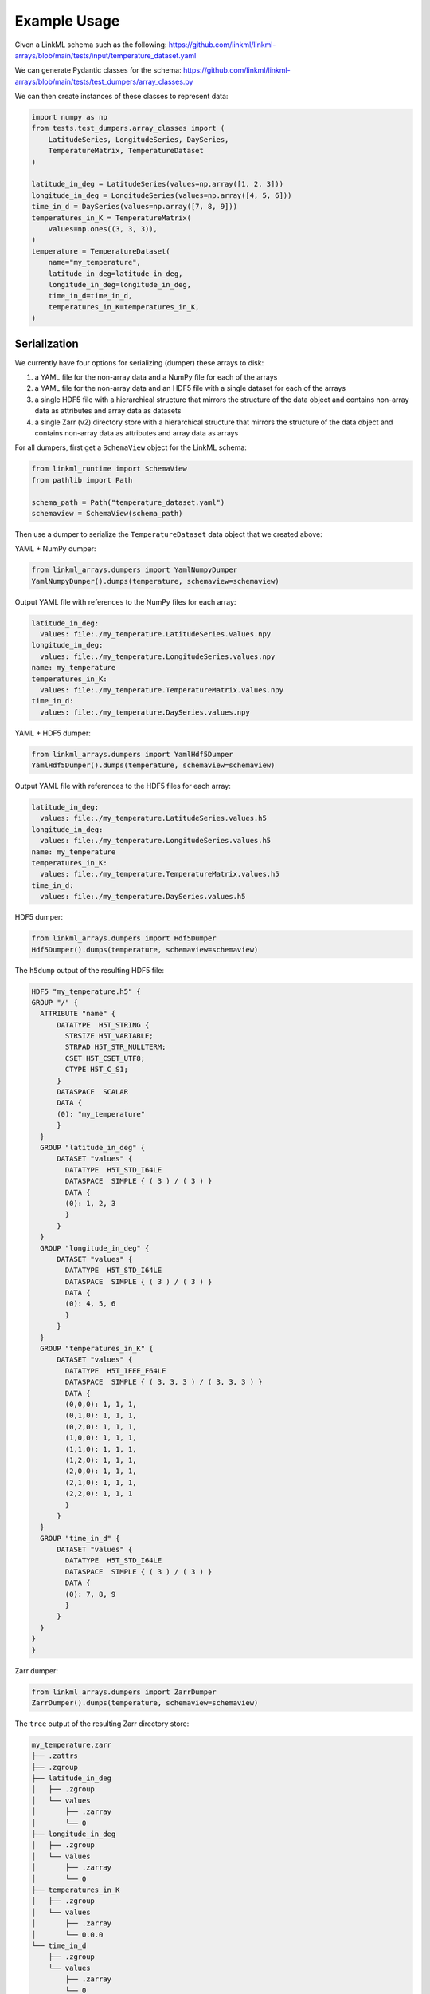 ..  _examples:

-------------
Example Usage
-------------

Given a LinkML schema such as the following:
https://github.com/linkml/linkml-arrays/blob/main/tests/input/temperature_dataset.yaml

We can generate Pydantic classes for the schema:
https://github.com/linkml/linkml-arrays/blob/main/tests/test_dumpers/array_classes.py

We can then create instances of these classes to represent data:

.. code:: python

    import numpy as np
    from tests.test_dumpers.array_classes import (
        LatitudeSeries, LongitudeSeries, DaySeries,
        TemperatureMatrix, TemperatureDataset
    )

    latitude_in_deg = LatitudeSeries(values=np.array([1, 2, 3]))
    longitude_in_deg = LongitudeSeries(values=np.array([4, 5, 6]))
    time_in_d = DaySeries(values=np.array([7, 8, 9]))
    temperatures_in_K = TemperatureMatrix(
        values=np.ones((3, 3, 3)),
    )
    temperature = TemperatureDataset(
        name="my_temperature",
        latitude_in_deg=latitude_in_deg,
        longitude_in_deg=longitude_in_deg,
        time_in_d=time_in_d,
        temperatures_in_K=temperatures_in_K,
    )

^^^^^^^^^^^^^
Serialization
^^^^^^^^^^^^^

We currently have four options for serializing (dumper) these arrays to disk:

1. a YAML file for the non-array data and a NumPy file for each of the arrays
2. a YAML file for the non-array data and an HDF5 file with a single dataset for each of the arrays
3. a single HDF5 file with a hierarchical structure that mirrors the structure of the data object and contains
   non-array data as attributes and array data as datasets
4. a single Zarr (v2) directory store with a hierarchical structure that mirrors the structure of the data object and
   contains non-array data as attributes and array data as arrays

For all dumpers, first get a ``SchemaView`` object for the LinkML schema:

.. code:: python

    from linkml_runtime import SchemaView
    from pathlib import Path

    schema_path = Path("temperature_dataset.yaml")
    schemaview = SchemaView(schema_path)

Then use a dumper to serialize the ``TemperatureDataset`` data object that we created above:

YAML + NumPy dumper:

.. code:: python

    from linkml_arrays.dumpers import YamlNumpyDumper
    YamlNumpyDumper().dumps(temperature, schemaview=schemaview)

Output YAML file with references to the NumPy files for each array:

.. code:: yaml

    latitude_in_deg:
      values: file:./my_temperature.LatitudeSeries.values.npy
    longitude_in_deg:
      values: file:./my_temperature.LongitudeSeries.values.npy
    name: my_temperature
    temperatures_in_K:
      values: file:./my_temperature.TemperatureMatrix.values.npy
    time_in_d:
      values: file:./my_temperature.DaySeries.values.npy

YAML + HDF5 dumper:

.. code:: python

    from linkml_arrays.dumpers import YamlHdf5Dumper
    YamlHdf5Dumper().dumps(temperature, schemaview=schemaview)

Output YAML file with references to the HDF5 files for each array:

.. code:: yaml

    latitude_in_deg:
      values: file:./my_temperature.LatitudeSeries.values.h5
    longitude_in_deg:
      values: file:./my_temperature.LongitudeSeries.values.h5
    name: my_temperature
    temperatures_in_K:
      values: file:./my_temperature.TemperatureMatrix.values.h5
    time_in_d:
      values: file:./my_temperature.DaySeries.values.h5

HDF5 dumper:

.. code:: python

    from linkml_arrays.dumpers import Hdf5Dumper
    Hdf5Dumper().dumps(temperature, schemaview=schemaview)

The ``h5dump`` output of the resulting HDF5 file:

.. code::

    HDF5 "my_temperature.h5" {
    GROUP "/" {
      ATTRIBUTE "name" {
          DATATYPE  H5T_STRING {
            STRSIZE H5T_VARIABLE;
            STRPAD H5T_STR_NULLTERM;
            CSET H5T_CSET_UTF8;
            CTYPE H5T_C_S1;
          }
          DATASPACE  SCALAR
          DATA {
          (0): "my_temperature"
          }
      }
      GROUP "latitude_in_deg" {
          DATASET "values" {
            DATATYPE  H5T_STD_I64LE
            DATASPACE  SIMPLE { ( 3 ) / ( 3 ) }
            DATA {
            (0): 1, 2, 3
            }
          }
      }
      GROUP "longitude_in_deg" {
          DATASET "values" {
            DATATYPE  H5T_STD_I64LE
            DATASPACE  SIMPLE { ( 3 ) / ( 3 ) }
            DATA {
            (0): 4, 5, 6
            }
          }
      }
      GROUP "temperatures_in_K" {
          DATASET "values" {
            DATATYPE  H5T_IEEE_F64LE
            DATASPACE  SIMPLE { ( 3, 3, 3 ) / ( 3, 3, 3 ) }
            DATA {
            (0,0,0): 1, 1, 1,
            (0,1,0): 1, 1, 1,
            (0,2,0): 1, 1, 1,
            (1,0,0): 1, 1, 1,
            (1,1,0): 1, 1, 1,
            (1,2,0): 1, 1, 1,
            (2,0,0): 1, 1, 1,
            (2,1,0): 1, 1, 1,
            (2,2,0): 1, 1, 1
            }
          }
      }
      GROUP "time_in_d" {
          DATASET "values" {
            DATATYPE  H5T_STD_I64LE
            DATASPACE  SIMPLE { ( 3 ) / ( 3 ) }
            DATA {
            (0): 7, 8, 9
            }
          }
      }
    }
    }

Zarr dumper:

.. code:: python

    from linkml_arrays.dumpers import ZarrDumper
    ZarrDumper().dumps(temperature, schemaview=schemaview)

The ``tree`` output of the resulting Zarr directory store:

.. code::

    my_temperature.zarr
    ├── .zattrs
    ├── .zgroup
    ├── latitude_in_deg
    │   ├── .zgroup
    │   └── values
    │       ├── .zarray
    │       └── 0
    ├── longitude_in_deg
    │   ├── .zgroup
    │   └── values
    │       ├── .zarray
    │       └── 0
    ├── temperatures_in_K
    │   ├── .zgroup
    │   └── values
    │       ├── .zarray
    │       └── 0.0.0
    └── time_in_d
        ├── .zgroup
        └── values
            ├── .zarray
            └── 0

^^^^^^^^^^^^^^^
Deserialization
^^^^^^^^^^^^^^^

For deserializing (loading) the data, we can use the corresponding loader for each dumper:

YAML + NumPy loader:

.. code:: python

    from hbreader import hbread
    from linkml_arrays.loaders import YamlNumpyLoader

    read_yaml = hbread("my_temperature_yaml_numpy.yaml")
    read_temperature = YamlNumpyLoader().loads(read_yaml, target_class=TemperatureDataset, schemaview=schemaview)

YAML + HDF5 loader:

.. code:: python

    from hbreader import hbread
    from linkml_arrays.loaders import YamlHdf5Loader

    read_yaml = hbread("my_temperature_yaml_hdf5.yaml")
    read_temperature = YamlHdf5Loader().loads(read_yaml, target_class=TemperatureDataset, schemaview=schemaview)

HDF5 loader:

.. code:: python

    from linkml_arrays.loaders import Hdf5Loader

    read_temperature = Hdf5Loader().loads("my_temperature.h5", target_class=Temperature

Zarr loader:

.. code:: python

    from linkml_arrays.loaders import ZarrLoader

    read_temperature = ZarrLoader().loads("my_temperature.zarr", target_class=Temperature